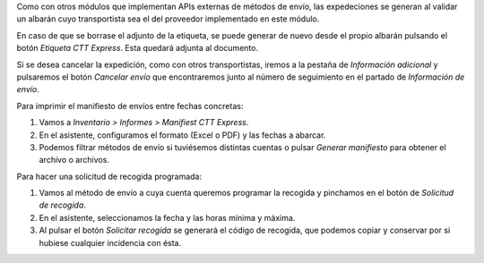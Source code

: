 Como con otros módulos que implementan APIs externas de métodos de envío, las
expedeciones se generan al validar un albarán cuyo transportista sea el del
proveedor implementado en este módulo.

En caso de que se borrase el adjunto de la etiqueta, se puede generar de nuevo
desde el propio albarán pulsando el botón *Etiqueta CTT Express*. Esta quedará adjunta
al documento.

Si se desea cancelar la expedición, como con otros transportistas, iremos a la pestaña
de *Información adicional* y pulsaremos el botón *Cancelar envío* que encontraremos
junto al número de seguimiento en el partado de *Información de envío*.

Para imprimir el manifiesto de envíos entre fechas concretas:

#. Vamos a *Inventario > Informes > Manifiest CTT Express*.
#. En el asistente, configuramos el formato (Excel o PDF) y las fechas a abarcar.
#. Podemos filtrar métodos de envío si tuviésemos distintas cuentas o pulsar
   *Generar manifiesto* para obtener el archivo o archivos.

Para hacer una solicitud de recogida programada:

#. Vamos al método de envío a cuya cuenta queremos programar la recogida y pinchamos
   en el botón de *Solicitud de recogida*.
#. En el asistente, seleccionamos la fecha y las horas mínima y máxima.
#. Al pulsar el botón *Solicitar recogida* se generará el código de recogida, que
   podemos copiar y conservar por si hubiese cualquier incidencia con ésta.
